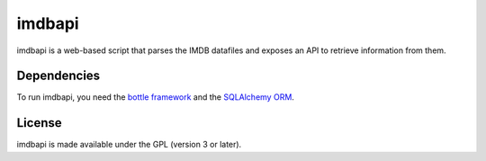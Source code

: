 =======
imdbapi
=======

imdbapi is a web-based script that parses the IMDB datafiles and exposes
an API to retrieve information from them.

Dependencies
------------

To run imdbapi, you need the `bottle framework <http://bottle.paws.de/>`_
and the `SQLAlchemy ORM <http://www.sqlalchemy.org/>`_.

License
-------

imdbapi is made available under the GPL (version 3 or later).

